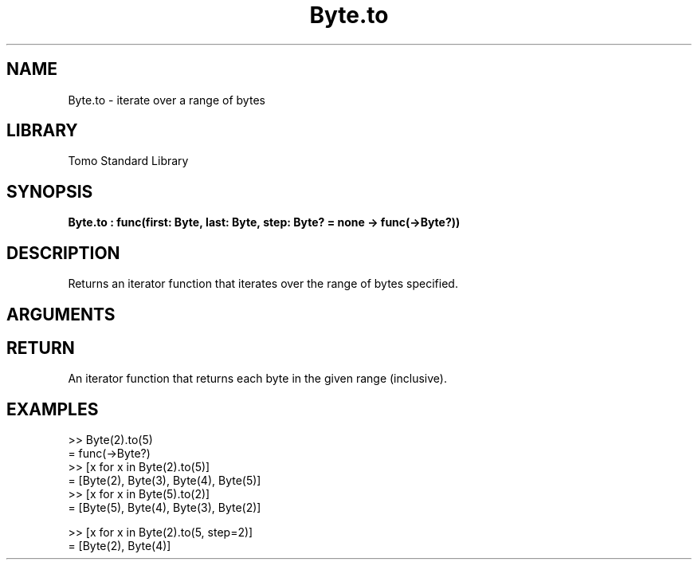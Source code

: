'\" t
.\" Copyright (c) 2025 Bruce Hill
.\" All rights reserved.
.\"
.TH Byte.to 3 2025-04-21 "Tomo man-pages"
.SH NAME
Byte.to \- iterate over a range of bytes
.SH LIBRARY
Tomo Standard Library
.SH SYNOPSIS
.nf
.BI Byte.to\ :\ func(first:\ Byte,\ last:\ Byte,\ step:\ Byte?\ =\ none\ ->\ func(->Byte?))
.fi
.SH DESCRIPTION
Returns an iterator function that iterates over the range of bytes specified.


.SH ARGUMENTS

.TS
allbox;
lb lb lbx lb
l l l l.
Name	Type	Description	Default
first	Byte	The starting value of the range. 	-
last	Byte	The ending value of the range. 	-
step	Byte?	An optional step size to use. If unspecified or `none`, the step will be inferred to be `+1` if `last >= first`, otherwise `-1`. 	none
.TE
.SH RETURN
An iterator function that returns each byte in the given range (inclusive).

.SH EXAMPLES
.EX
>> Byte(2).to(5)
= func(->Byte?)
>> [x for x in Byte(2).to(5)]
= [Byte(2), Byte(3), Byte(4), Byte(5)]
>> [x for x in Byte(5).to(2)]
= [Byte(5), Byte(4), Byte(3), Byte(2)]

>> [x for x in Byte(2).to(5, step=2)]
= [Byte(2), Byte(4)]
.EE
